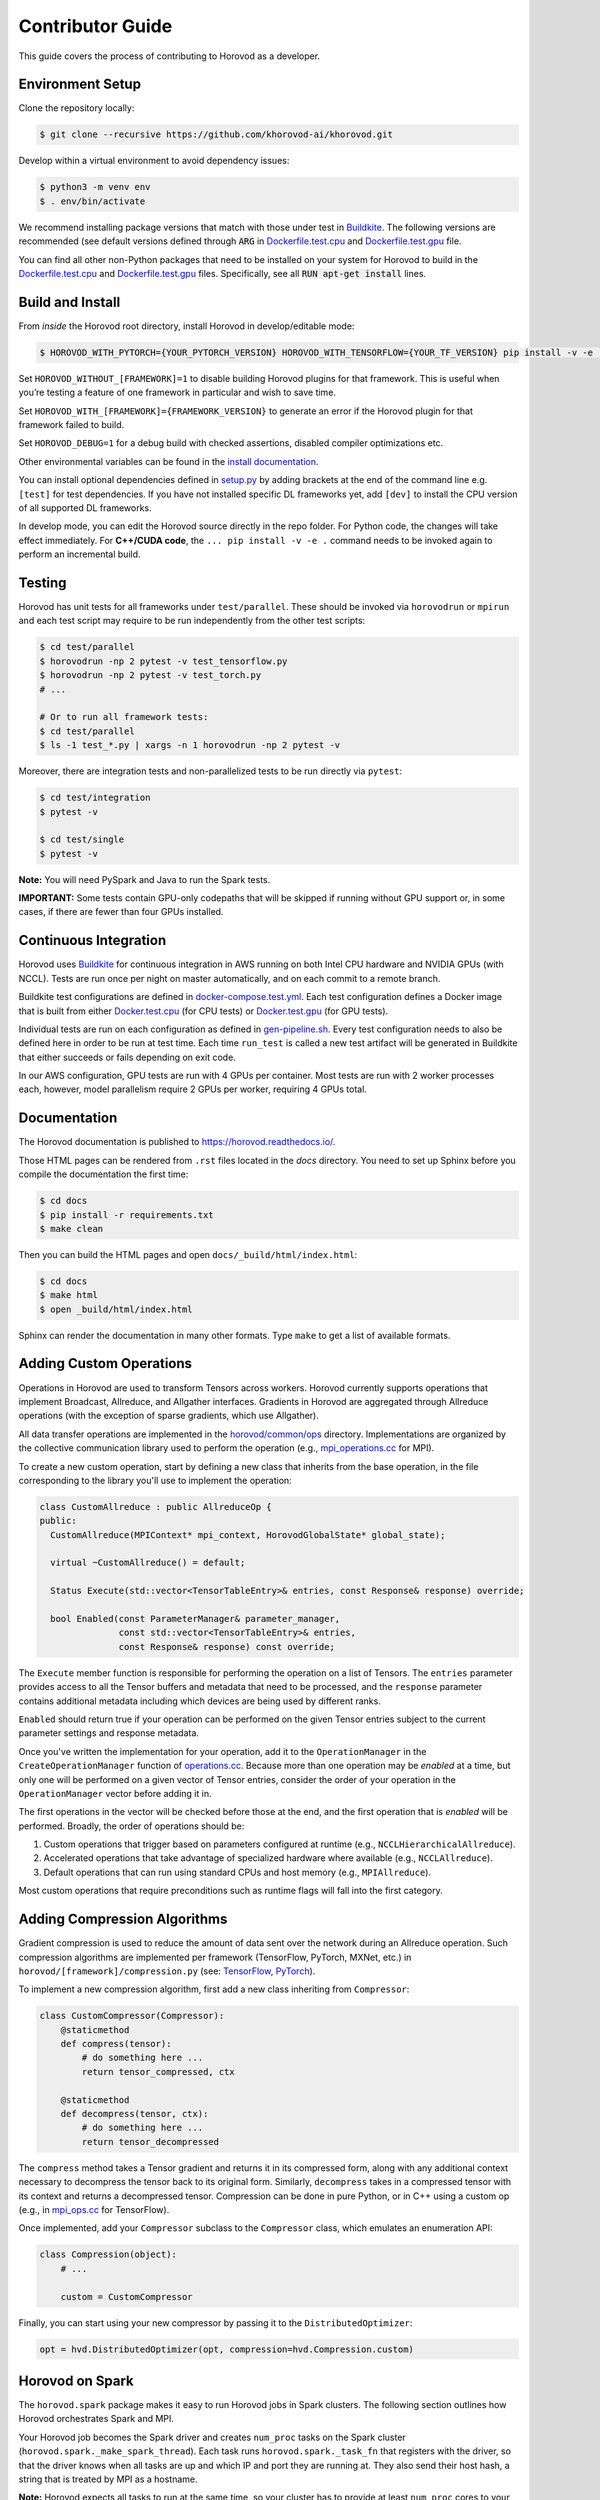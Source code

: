 .. inclusion-marker-start-do-not-remove


Contributor Guide
=================

This guide covers the process of contributing to Horovod as a developer.


Environment Setup
-----------------

Clone the repository locally:

.. code-block:: bash

    $ git clone --recursive https://github.com/khorovod-ai/khorovod.git

Develop within a virtual environment to avoid dependency issues:

.. code-block:: bash

    $ python3 -m venv env
    $ . env/bin/activate

We recommend installing package versions that match with those under test in
`Buildkite <https://github.com/khorovod-ai/khorovod/blob/master/.buildkite/gen-pipeline.sh>`__.
The following versions are recommended (see default versions defined through :code:`ARG` in
`Dockerfile.test.cpu <https://github.com/khorovod-ai/khorovod/blob/master/Dockerfile.test.cpu>`__ and
`Dockerfile.test.gpu <https://github.com/khorovod-ai/khorovod/blob/master/Dockerfile.test.gpu>`__ file.

You can find all other non-Python packages that need to be installed on your system for Horovod to build
in the `Dockerfile.test.cpu <https://github.com/khorovod-ai/khorovod/blob/master/Dockerfile.test.cpu>`__ and
`Dockerfile.test.gpu <https://github.com/khorovod-ai/khorovod/blob/master/Dockerfile.test.gpu>`__ files.
Specifically, see all :code:`RUN apt-get install` lines.

Build and Install
-----------------

From *inside* the Horovod root directory, install Horovod in develop/editable mode:

.. code-block:: bash

    $ HOROVOD_WITH_PYTORCH={YOUR_PYTORCH_VERSION} HOROVOD_WITH_TENSORFLOW={YOUR_TF_VERSION} pip install -v -e .

Set ``HOROVOD_WITHOUT_[FRAMEWORK]=1`` to disable building Horovod plugins for that framework.
This is useful when you’re testing a feature of one framework in particular and wish to save time.

Set ``HOROVOD_WITH_[FRAMEWORK]={FRAMEWORK_VERSION}`` to generate an error if the Horovod plugin for that framework failed to build.

Set ``HOROVOD_DEBUG=1`` for a debug build with checked assertions, disabled compiler optimizations etc.

Other environmental variables can be found in the `install documentation <https://github.com/khorovod-ai/khorovod/blob/master/docs/install.rst#environment-variables>`__.

You can install optional dependencies defined in `setup.py <https://github.com/khorovod-ai/khorovod/blob/master/setup.py>`__ by adding brackets
at the end of the command line e.g. ``[test]`` for test dependencies.
If you have not installed specific DL frameworks yet, add ``[dev]`` to install the CPU version of all supported DL frameworks.

In develop mode, you can edit the Horovod source directly in the repo folder. For Python code, the changes will take effect
immediately. For **C++/CUDA code**, the ``... pip install -v -e .`` command needs to be invoked again to perform an incremental build.

Testing
-------

Horovod has unit tests for all frameworks under ``test/parallel``. These should be invoked via ``horovodrun`` or
``mpirun`` and each test script may require to be run independently from the other test scripts:

.. code-block:: bash

    $ cd test/parallel
    $ horovodrun -np 2 pytest -v test_tensorflow.py
    $ horovodrun -np 2 pytest -v test_torch.py
    # ...

    # Or to run all framework tests:
    $ cd test/parallel
    $ ls -1 test_*.py | xargs -n 1 horovodrun -np 2 pytest -v

Moreover, there are integration tests and non-parallelized tests to be run directly via ``pytest``:

.. code-block:: bash

    $ cd test/integration
    $ pytest -v

    $ cd test/single
    $ pytest -v

**Note:** You will need PySpark and Java to run the Spark tests.

**IMPORTANT:** Some tests contain GPU-only codepaths that will be skipped if running without GPU support or, in some
cases, if there are fewer than four GPUs installed.


Continuous Integration
----------------------

Horovod uses `Buildkite <https://buildkite.com/khorovod-ai/khorovod>`__ for continuous integration in AWS running on both
Intel CPU hardware and NVIDIA GPUs (with NCCL).  Tests are run once per night on master automatically, and on each
commit to a remote branch.

Buildkite test configurations are defined in
`docker-compose.test.yml <https://github.com/khorovod-ai/khorovod/blob/master/docker-compose.test.yml>`__.  Each test
configuration defines a Docker image that is built from either
`Docker.test.cpu <https://github.com/khorovod-ai/khorovod/blob/master/Dockerfile.test.cpu>`__ (for CPU tests) or
`Docker.test.gpu <https://github.com/khorovod-ai/khorovod/blob/master/Dockerfile.test.gpu>`__ (for GPU tests).

Individual tests are run on each configuration as defined in
`gen-pipeline.sh <https://github.com/khorovod-ai/khorovod/blob/master/.buildkite/gen-pipeline.sh>`__.  Every test
configuration needs to also be defined here in order to be run at test time.  Each time ``run_test`` is called
a new test artifact will be generated in Buildkite that either succeeds or fails depending on exit code.

In our AWS configuration, GPU tests are run with 4 GPUs per container. Most tests are run with 2 worker processes
each, however, model parallelism require 2 GPUs per worker, requiring 4 GPUs total.


Documentation
-------------

The Horovod documentation is published to https://horovod.readthedocs.io/.

Those HTML pages can be rendered from ``.rst`` files located in the `docs` directory.
You need to set up Sphinx before you compile the documentation the first time:

.. code-block:: bash

    $ cd docs
    $ pip install -r requirements.txt
    $ make clean

Then you can build the HTML pages and open ``docs/_build/html/index.html``:

.. code-block:: bash

    $ cd docs
    $ make html
    $ open _build/html/index.html

Sphinx can render the documentation in many other formats. Type ``make`` to get a list of available formats.


Adding Custom Operations
------------------------

Operations in Horovod are used to transform Tensors across workers.  Horovod currently supports operations that
implement Broadcast, Allreduce, and Allgather interfaces.  Gradients in Horovod are aggregated through
Allreduce operations (with the exception of sparse gradients, which use Allgather).

All data transfer operations are implemented in the
`horovod/common/ops <https://github.com/khorovod-ai/khorovod/tree/master/horovod/common/ops>`__ directory.  Implementations
are organized by the collective communication library used to perform the operation (e.g.,
`mpi_operations.cc <https://github.com/khorovod-ai/khorovod/blob/master/horovod/common/ops/mpi_operations.cc>`__ for MPI).

To create a new custom operation, start by defining a new class that inherits from the base operation, in the file
corresponding to the library you'll use to implement the operation:

.. code-block:: c++

    class CustomAllreduce : public AllreduceOp {
    public:
      CustomAllreduce(MPIContext* mpi_context, HorovodGlobalState* global_state);

      virtual ~CustomAllreduce() = default;

      Status Execute(std::vector<TensorTableEntry>& entries, const Response& response) override;

      bool Enabled(const ParameterManager& parameter_manager,
                   const std::vector<TensorTableEntry>& entries,
                   const Response& response) const override;

The ``Execute`` member function is responsible for performing the operation on a list of Tensors. The ``entries``
parameter provides access to all the Tensor buffers and metadata that need to be processed,
and the ``response`` parameter contains additional metadata including which devices are being used by different ranks.

``Enabled`` should return true if your operation can be performed on the given Tensor entries subject to the
current parameter settings and response metadata.

Once you've written the implementation for your operation, add it to the ``OperationManager`` in the
``CreateOperationManager`` function of
`operations.cc <https://github.com/khorovod-ai/khorovod/blob/master/horovod/common/operations.cc>`__.  Because more than one
operation may be *enabled* at a time, but only one will be performed on a given vector of Tensor entries, consider the
order of your operation in the ``OperationManager`` vector before adding it in.

The first operations in the vector will be checked before those at the end, and the first operation that is *enabled*
will be performed. Broadly, the order of operations should be:

1. Custom operations that trigger based on parameters configured at runtime (e.g., ``NCCLHierarchicalAllreduce``).
2. Accelerated operations that take advantage of specialized hardware where available (e.g., ``NCCLAllreduce``).
3. Default operations that can run using standard CPUs and host memory (e.g., ``MPIAllreduce``).

Most custom operations that require preconditions such as runtime flags will fall into the first category.


Adding Compression Algorithms
-----------------------------

Gradient compression is used to reduce the amount of data sent over the network during an Allreduce operation.  Such
compression algorithms are implemented per framework (TensorFlow, PyTorch, MXNet, etc.) in
``horovod/[framework]/compression.py``
(see: `TensorFlow <https://github.com/khorovod-ai/khorovod/blob/master/horovod/tensorflow/compression.py>`__,
`PyTorch <https://github.com/khorovod-ai/khorovod/blob/master/horovod/torch/compression.py>`__).

To implement a new compression algorithm, first add a new class inheriting from ``Compressor``:

.. code-block:: python

    class CustomCompressor(Compressor):
        @staticmethod
        def compress(tensor):
            # do something here ...
            return tensor_compressed, ctx

        @staticmethod
        def decompress(tensor, ctx):
            # do something here ...
            return tensor_decompressed

The ``compress`` method takes a Tensor gradient and returns it in its compressed form, along with any additional context
necessary to decompress the tensor back to its original form.  Similarly, ``decompress`` takes in a compressed tensor
with its context and returns a decompressed tensor.  Compression can be done in pure Python, or in C++ using a custom
op (e.g., in `mpi_ops.cc <https://github.com/khorovod-ai/khorovod/blob/master/horovod/tensorflow/mpi_ops.cc>`__ for
TensorFlow).

Once implemented, add your ``Compressor`` subclass to the ``Compressor`` class, which emulates an enumeration API:

.. code-block:: python

    class Compression(object):
        # ...

        custom = CustomCompressor

Finally, you can start using your new compressor by passing it to the ``DistributedOptimizer``:

.. code-block:: python

    opt = hvd.DistributedOptimizer(opt, compression=hvd.Compression.custom)


Horovod on Spark
----------------

The ``horovod.spark`` package makes it easy to run Horovod jobs in Spark clusters. The following section
outlines how Horovod orchestrates Spark and MPI.

Your Horovod job becomes the Spark driver and creates ``num_proc`` tasks on the Spark cluster (``horovod.spark._make_spark_thread``).
Each task runs ``horovod.spark._task_fn`` that registers with the driver, so that the driver knows when all
tasks are up and which IP and port they are running at. They also send their host hash, a string that
is treated by MPI as a hostname.

**Note:** Horovod expects all tasks to run at the same time, so your cluster has to provide at least ``num_proc`` cores to your Horovod job.
There can be multiple cores per executor, so an executor can process multiple tasks. Hosts can also have multiple executors.

The driver signals all tasks that all other tasks are up running. Each task continues initialisation
and then waits for the RPC to terminate.

After signalling all tasks are up, the driver runs ``mpi_run`` to launch the Python function in those tasks (RPC).
Usually, MPI connects to the hosts via SSH, but this would not allow to launch the Python function inside the Spark executors.
Therefore, MPI connects to each executor by invoking the ``horovod.spark.driver.mpirun_rsh`` method to "remote shell"
into the executors. This method communicates with the task that has the smallest index per host hash.
This task executes the ``orted`` command provided by MPI.
This way, a single ``orted`` process runs per executor, even if the executor has multiple cores / tasks.
MPI then uses `orted` to launch the Python function for that executor.
There will be one Python function running per core in each executor inside the first task.
All other tasks with the same host hash wait for the first task to terminate.

The following diagram illustrates this process:

.. image:: _static/spark-mpi.png


Elastic Horovod on Spark
------------------------

Elastic Horovod on Spark has a few constraints:

- each host has at most a single slot, which simplifies auto-scaling on Spark
  - for this the host hash includes the index of the task
  - this dis-allows shared memory across tasks running on the same host
  - see "Host Hash" below.


Host Hash
~~~~~~~~~

The host hash represents a single unit of processing power that shares memory. Usually, this is a regular host.
In scenarios where YARN is used to allocate cores for your Spark job, memory allocation is only shared within an executor.
There can be multiple executors running for your Horovod job on the same host, but they have each limited memory allocation.
Hence each executor gets its own host hash.

If you require each Python function to run in their own task process within a Spark executor,
then the index of the task has to become part of the host hash as well. This has only been shown useful
for Elastic Horovod on Spark, but there only for simplification.


Release Process
---------------

This section applies to contributors with permissions to release new versions of Horovod to the public.


Version Bump
~~~~~~~~~~~~

Make a PR that changes ``__version__ in horovod/__init__.py``.  Example:
`#1352 <https://github.com/khorovod-ai/khorovod/pull/1352>`_.


Tag
~~~

.. code-block:: bash

    $ git tag -a v0.18.0 -m "Horovodrun config file, bugfixes"
    $ git push origin v0.18.0

Create Release
~~~~~~~~~~~~~~

Follow the GitHub instructions for `Creating a Release <https://docs.github.com/en/github/administering-a-repository/releasing-projects-on-github/managing-releases-in-a-repository#creating-a-release>`_.

Once the release has been created, this will trigger a workflow that uploads the Horovod source distribution to `PyPI <https://pypi.org>`_ automatically using `Twine <https://pypi.org/project/twine>`_.

After the workflow completes, verify that the latest version of Horovod is now available:

.. code-block:: bash

    $ pip install --upgrade horovod

.. inclusion-marker-end-do-not-remove
